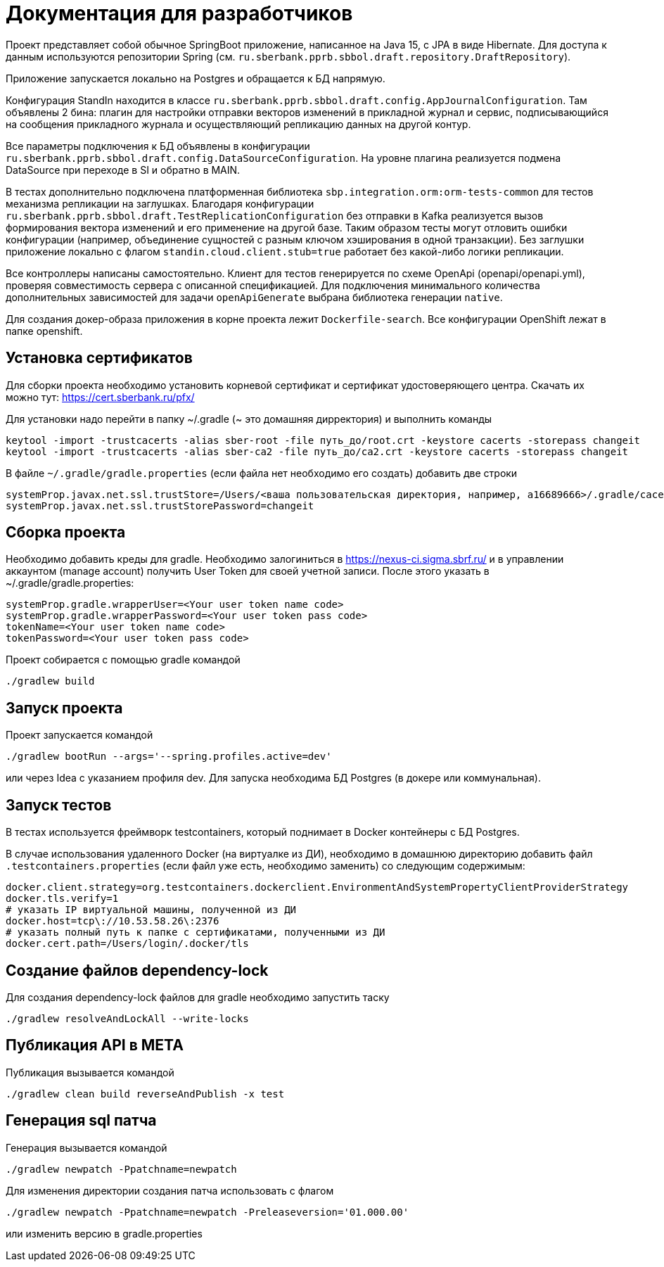 = Документация для разработчиков

Проект представляет собой обычное SpringBoot приложение, написанное на Java 15, с JPA в виде Hibernate.
Для доступа к данным используются репозитории Spring (см. `ru.sberbank.pprb.sbbol.draft.repository.DraftRepository`).

Приложение запускается локально на Postgres и обращается к БД напрямую.

Конфигурация StandIn находится в классе `ru.sberbank.pprb.sbbol.draft.config.AppJournalConfiguration`. Там объявлены
2 бина: плагин для настройки отправки векторов изменений в прикладной журнал и сервис, подписывающийся на сообщения
прикладного журнала и осуществляющий репликацию данных на другой контур.

Все параметры подключения к БД объявлены в конфигурации `ru.sberbank.pprb.sbbol.draft.config.DataSourceConfiguration`.
На уровне плагина реализуется подмена DataSource при переходе в SI и обратно в MAIN.

В тестах дополнительно подключена платформенная библиотека `sbp.integration.orm:orm-tests-common` для тестов
механизма репликации на заглушках. Благодаря конфигурации `ru.sberbank.pprb.sbbol.draft.TestReplicationConfiguration`
без отправки в Kafka реализуется вызов формирования вектора изменений и его применение на другой базе. Таким образом
тесты могут отловить ошибки конфигурации (например, объединение сущностей с разным ключом хэширования в одной
транзакции). Без заглушки приложение локально с флагом `standin.cloud.client.stub=true` работает без какой-либо
логики репликации.

Все контроллеры написаны самостоятельно. Клиент для тестов генерируется по схеме OpenApi (openapi/openapi.yml),
проверяя совместимость сервера с описанной спецификацией. Для подключения минимального количества дополнительных
зависимостей для задачи `openApiGenerate` выбрана библиотека генерации `native`.

Для создания докер-образа приложения в корне проекта лежит `Dockerfile-search`. Все конфигурации OpenShift лежат в папке openshift.

== Установка сертификатов

Для сборки проекта необходимо установить корневой сертификат и сертификат удостоверяющего центра.
Скачать их можно тут: https://cert.sberbank.ru/pfx/

Для установки надо перейти в папку ~/.gradle (~ это домашняя дирректория) и выполнить команды

[source]
----
keytool -import -trustcacerts -alias sber-root -file путь_до/root.crt -keystore cacerts -storepass changeit
keytool -import -trustcacerts -alias sber-ca2 -file путь_до/ca2.crt -keystore cacerts -storepass changeit
----

В файле `~/.gradle/gradle.properties` (если файла нет необходимо его создать) добавить две строки

[source]
----
systemProp.javax.net.ssl.trustStore=/Users/<ваша пользовательская директория, например, a16689666>/.gradle/cacerts
systemProp.javax.net.ssl.trustStorePassword=changeit
----

== Сборка проекта

Необходимо добавить креды для gradle.
Необходимо залогиниться в https://nexus-ci.sigma.sbrf.ru/ и в управлении аккаунтом (manage account) получить User Token
для своей учетной записи. После этого указать в ~/.gradle/gradle.properties:

[source]
----
systemProp.gradle.wrapperUser=<Your user token name code>
systemProp.gradle.wrapperPassword=<Your user token pass code>
tokenName=<Your user token name code>
tokenPassword=<Your user token pass code>
----

Проект собирается с помощью gradle командой

[source]
----
./gradlew build
----

== Запуск проекта

Проект запускается командой

[source]
----
./gradlew bootRun --args='--spring.profiles.active=dev'
----
или через Idea с указанием профиля dev. Для запуска необходима БД Postgres (в докере или коммунальная).

== Запуск тестов

В тестах используется фреймворк testcontainers, который поднимает в Docker контейнеры с БД Postgres.

В случае использования удаленного Docker (на виртуалке из ДИ), необходимо в домашнюю директорию добавить файл
`.testcontainers.properties` (если файл уже есть, необходимо заменить) со следующим содержимым:

[source]
----
docker.client.strategy=org.testcontainers.dockerclient.EnvironmentAndSystemPropertyClientProviderStrategy
docker.tls.verify=1
# указать IP виртуальной машины, полученной из ДИ
docker.host=tcp\://10.53.58.26\:2376
# указать полный путь к папке с сертификатами, полученными из ДИ
docker.cert.path=/Users/login/.docker/tls
----

== Создание файлов dependency-lock

Для создания dependency-lock файлов для gradle необходимо запустить таску

[source]
----
./gradlew resolveAndLockAll --write-locks
----

== Публикация API в META

Публикация вызывается командой

[source]
----
./gradlew clean build reverseAndPublish -x test
----

== Генерация sql патча

Генерация вызывается командой

[source]
----
./gradlew newpatch -Ppatchname=newpatch
----

Для изменения директории создания патча использовать с флагом

[source]
----
./gradlew newpatch -Ppatchname=newpatch -Preleaseversion='01.000.00'
----
или изменить версию в gradle.properties
